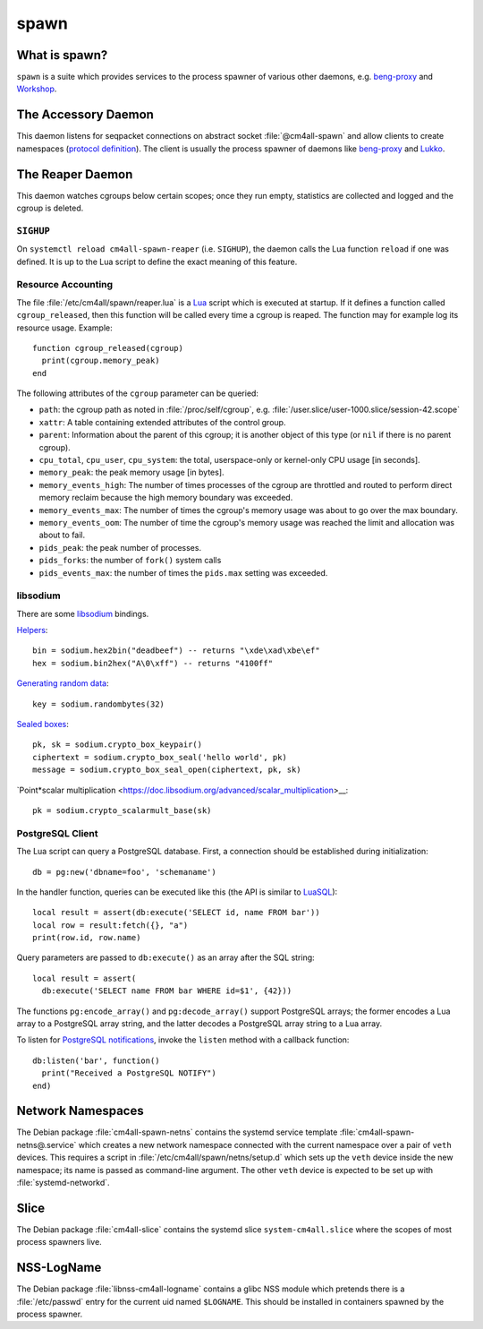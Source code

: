 spawn
=====

What is spawn?
---------------

``spawn`` is a suite which provides services to the process spawner of
various other daemons, e.g. `beng-proxy
<https://github.com/CM4all/beng-proxy/>`__ and `Workshop
<https://github.com/CM4all/workshop/>`__.


The Accessory Daemon
--------------------

This daemon listens for seqpacket connections on abstract socket
:file:`@cm4all-spawn` and allow clients to create namespaces
(`protocol definition
<https://github.com/CM4all/libcommon/blob/master/src/spawn/accessory/Protocol.hxx>`__).
The client is usually the process spawner of daemons like `beng-proxy
<https://github.com/CM4all/beng-proxy/>`__ and `Lukko
<https://github.com/CM4all/lukko/>`__.


The Reaper Daemon
-----------------

This daemon watches cgroups below certain scopes; once they run empty,
statistics are collected and logged and the cgroup is deleted.


``SIGHUP``
^^^^^^^^^^

On ``systemctl reload cm4all-spawn-reaper`` (i.e. ``SIGHUP``), the
daemon calls the Lua function ``reload`` if one was defined.  It is up
to the Lua script to define the exact meaning of this feature.


Resource Accounting
^^^^^^^^^^^^^^^^^^^

.. highlight:: lua

The file :file:`/etc/cm4all/spawn/reaper.lua` is a `Lua
<http://www.lua.org/>`_ script which is executed at startup.  If it
defines a function called ``cgroup_released``, then this function will
be called every time a cgroup is reaped.  The function may for example
log its resource usage.  Example::

  function cgroup_released(cgroup)
    print(cgroup.memory_peak)
  end

The following attributes of the ``cgroup`` parameter can be queried:

* ``path``: the cgroup path as noted in :file:`/proc/self/cgroup`,
  e.g. :file:`/user.slice/user-1000.slice/session-42.scope`

* ``xattr``: A table containing extended attributes of the control
  group.

* ``parent``: Information about the parent of this cgroup; it is
  another object of this type (or ``nil`` if there is no parent
  cgroup).

* ``cpu_total``, ``cpu_user``, ``cpu_system``: the total,
  userspace-only or kernel-only CPU usage [in seconds].

* ``memory_peak``: the peak memory usage [in bytes].

* ``memory_events_high``: The number of times processes of the cgroup
  are throttled and routed to perform direct memory reclaim because
  the high memory boundary was exceeded.

* ``memory_events_max``: The number of times the cgroup's memory usage
  was about to go over the max boundary.

* ``memory_events_oom``: The number of time the cgroup's memory usage
  was reached the limit and allocation was about to fail.

* ``pids_peak``: the peak number of processes.

* ``pids_forks``: the number of ``fork()`` system calls

* ``pids_events_max``: the number of times the ``pids.max`` setting
  was exceeded.


libsodium
^^^^^^^^^

There are some `libsodium <https://www.libsodium.org/>`__ bindings.

`Helpers <https://doc.libsodium.org/helpers>`__::

  bin = sodium.hex2bin("deadbeef") -- returns "\xde\xad\xbe\ef"
  hex = sodium.bin2hex("A\0\xff") -- returns "4100ff"

`Generating random data
<https://doc.libsodium.org/generating_random_data>`__::

  key = sodium.randombytes(32)

`Sealed boxes
<https://libsodium.gitbook.io/doc/public-key_cryptography/sealed_boxes>`__::

  pk, sk = sodium.crypto_box_keypair()
  ciphertext = sodium.crypto_box_seal('hello world', pk)
  message = sodium.crypto_box_seal_open(ciphertext, pk, sk)

`Point*scalar multiplication
<https://doc.libsodium.org/advanced/scalar_multiplication>__::

  pk = sodium.crypto_scalarmult_base(sk)


PostgreSQL Client
^^^^^^^^^^^^^^^^^

The Lua script can query a PostgreSQL database.  First, a connection
should be established during initialization::

  db = pg:new('dbname=foo', 'schemaname')

In the handler function, queries can be executed like this (the API is
similar to `LuaSQL <https://keplerproject.github.io/luasql/>`__)::

  local result = assert(db:execute('SELECT id, name FROM bar'))
  local row = result:fetch({}, "a")
  print(row.id, row.name)

Query parameters are passed to ``db:execute()`` as an array after the
SQL string::

  local result = assert(
    db:execute('SELECT name FROM bar WHERE id=$1', {42}))

The functions ``pg:encode_array()`` and ``pg:decode_array()`` support
PostgreSQL arrays; the former encodes a Lua array to a PostgreSQL
array string, and the latter decodes a PostgreSQL array string to a
Lua array.

To listen for `PostgreSQL notifications
<https://www.postgresql.org/docs/current/sql-notify.html>`__, invoke
the ``listen`` method with a callback function::

  db:listen('bar', function()
    print("Received a PostgreSQL NOTIFY")
  end)


Network Namespaces
------------------

The Debian package :file:`cm4all-spawn-netns` contains the systemd
service template :file:`cm4all-spawn-netns@.service` which creates a
new network namespace connected with the current namespace over a pair
of ``veth`` devices.  This requires a script in
:file:`/etc/cm4all/spawn/netns/setup.d` which sets up the ``veth``
device inside the new namespace; its name is passed as command-line
argument.  The other ``veth`` device is expected to be set up with
:file:`systemd-networkd`.


Slice
-----

The Debian package :file:`cm4all-slice` contains the systemd slice
``system-cm4all.slice`` where the scopes of most process spawners
live.


NSS-LogName
-----------

The Debian package :file:`libnss-cm4all-logname` contains a glibc NSS
module which pretends there is a :file:`/etc/passwd` entry for the
current uid named ``$LOGNAME``.  This should be installed in
containers spawned by the process spawner.
